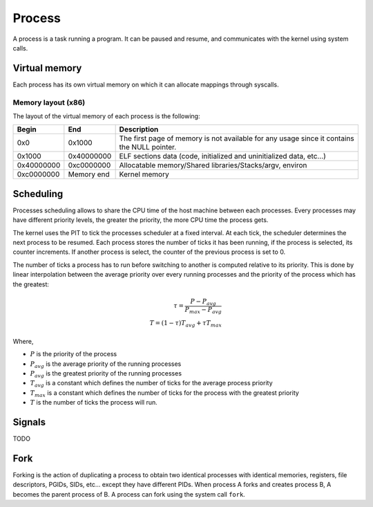 Process
*******

A process is a task running a program. It can be paused and resume, and communicates with the kernel using system calls.



Virtual memory
==============

Each process has its own virtual memory on which it can allocate mappings through syscalls.



Memory layout (x86)
-------------------

The layout of the virtual memory of each process is the following:

+------------+------------+---------------------------------------------------------------------------------------------+
| Begin      | End        | Description                                                                                 |
+============+============+=============================================================================================+
| 0x0        | 0x1000     | The first page of memory is not available for any usage since it contains the NULL pointer. |
+------------+------------+---------------------------------------------------------------------------------------------+
| 0x1000     | 0x40000000 | ELF sections data (code, initialized and uninitialized data, etc...)                        |
+------------+------------+---------------------------------------------------------------------------------------------+
| 0x40000000 | 0xc0000000 | Allocatable memory/Shared libraries/Stacks/argv, environ                                    |
+------------+------------+---------------------------------------------------------------------------------------------+
| 0xc0000000 | Memory end | Kernel memory                                                                               |
+------------+------------+---------------------------------------------------------------------------------------------+



Scheduling
==========

Processes scheduling allows to share the CPU time of the host machine between each processes.
Every processes may have different priority levels, the greater the priority, the more CPU time the process gets.

The kernel uses the PIT to tick the processes scheduler at a fixed interval. At each tick, the scheduler determines the next process to be resumed.
Each process stores the number of ticks it has been running, if the process is selected, its counter increments. If another process is select, the counter of the previous process is set to 0.

The number of ticks a process has to run before switching to another is computed relative to its priority. This is done by linear interpolation between the average priority over every running processes and the priority of the process which has the greatest:

.. math::

    \tau = \frac{P - P_{avg}}{P_{max} - P_{avg}} \\
    T = (1 - \tau) T_{avg} + \tau T_{max}

Where,

- :math:`P` is the priority of the process
- :math:`P_{avg}` is the average priority of the running processes
- :math:`P_{avg}` is the greatest priority of the running processes
- :math:`T_{avg}` is a constant which defines the number of ticks for the average process priority
- :math:`T_{max}` is a constant which defines the number of ticks for the process with the greatest priority
- :math:`T` is the number of ticks the process will run.



Signals
=======

TODO



Fork
====

Forking is the action of duplicating a process to obtain two identical processes with identical memories, registers, file descriptors, PGIDs, SIDs, etc... except they have different PIDs.
When process A forks and creates process B, A becomes the parent process of B.
A process can fork using the system call ``fork``.

